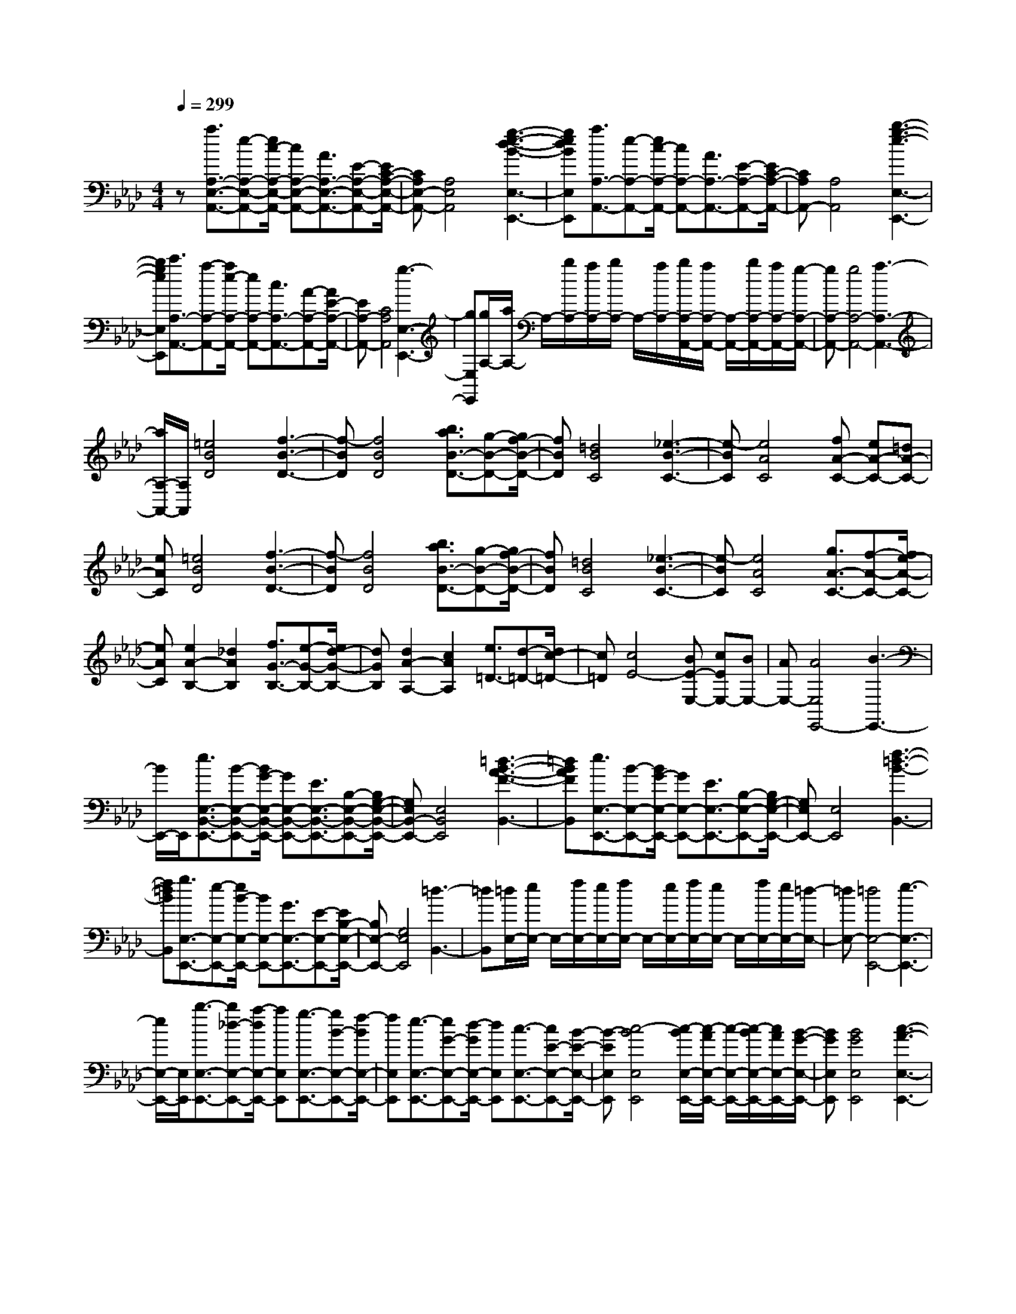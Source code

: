 % input file /home/ubuntu/MusicGeneratorQuin/training_data/scarlatti/K127.MID
X: 1
T: 
M: 4/4
L: 1/8
Q:1/4=299
K:Ab % 4 flats
%(C) John Sankey 1998
%%MIDI program 6
%%MIDI program 6
%%MIDI program 6
%%MIDI program 6
%%MIDI program 6
%%MIDI program 6
%%MIDI program 6
%%MIDI program 6
%%MIDI program 6
%%MIDI program 6
%%MIDI program 6
%%MIDI program 6
z[a3/2A,3/2-E,3/2-A,,3/2-][e-A,-E,-A,,-][e/2c/2-A,/2-E,/2-A,,/2-] [cA,-E,-A,,-][A3/2A,3/2-E,3/2-A,,3/2-][E-A,-E,-A,,-][E/2C/2-A,/2-E,/2-A,,/2-]|[CA,E,-A,,-][A,4E,4A,,4][g3-e3-d3-B3-E,3-E,,3-]|[gedBE,E,,][a3/2A,3/2-A,,3/2-][e-A,-A,,-][e/2c/2-A,/2-A,,/2-] [cA,-A,,-][A3/2A,3/2-A,,3/2-][E-A,-A,,-][E/2C/2-A,/2-A,,/2-]|[CA,A,,-][A,4A,,4][b3-g3-e3-E,3-E,,3-]|
[bgeE,E,,][c'3/2A,3/2-A,,3/2-][a-A,-A,,-][a/2e/2-A,/2-A,,/2-] [eA,-A,,-][c3/2A,3/2-A,,3/2-][A-A,-A,,-][A/2E/2-A,/2-A,,/2-]|[EA,-A,,-][C4A,4A,,4][g3-E,3-E,,3-]|[gE,E,,][g/2A,/2-][a/2A,/2-] A,/2-[b/2A,/2-][a/2A,/2-][b/2A,/2-] A,/2-[a/2A,/2-][b/2A,/2-A,,/2-][a/2A,/2-A,,/2-] [A,/2-A,,/2-][b/2A,/2-A,,/2-][a/2A,/2-A,,/2-][g/2-A,/2-A,,/2-]|[gA,-A,,-][g4A,4-A,,4-][a3-A,3-A,,3-]|
[a/2A,/2-A,,/2-][A,/2A,,/2][=e4B4D4][f3-B3-D3-]|[f-BD][f4B4D4][b3/2a3/2B3/2-D3/2-][g-B-D-][g/2f/2-B/2-D/2-]|[fBD][=d4B4C4][_e3-B3-C3-]|[e-BC][e4A4C4][fA-C-] [eA-C-][=dA-C-]|
[eAC][=e4B4D4][f3-B3-D3-]|[f-BD][f4B4D4][b3/2a3/2B3/2-D3/2-][g-B-D-][g/2f/2-B/2-D/2-]|[fBD][=d4B4C4][_e3-B3-C3-]|[e-BC][e4A4C4][g3/2A3/2-C3/2-][f-A-C-][f/2e/2-A/2-C/2-]|
[eAC][e2A2-B,2-][_d2A2B,2][f3/2G3/2-B,3/2-][e-G-B,-][e/2d/2-G/2-B,/2-]|[dGB,][d2A2-A,2-][c2A2A,2][e3/2=D3/2-][d-=D-][d/2c/2-=D/2-]|[c=D][c4E4-][BE-E,-] [cEE,-][BE,-]|[AE,-][A4E,4E,,4-][B3-E,,3-]|
[B/2E,,/2-]E,,/2[e3/2E,3/2-B,,3/2-E,,3/2-][B-E,-B,,-E,,-][B/2G/2-E,/2-B,,/2-E,,/2-] [GE,-B,,-E,,-][E3/2E,3/2-B,,3/2-E,,3/2-][B,-E,-B,,-E,,-][B,/2G,/2-E,/2-B,,/2-E,,/2-]|[G,E,B,,-E,,-][E,4B,,4E,,4][=d3-B3-A3-F3-B,,3-]|[=dBAFB,,][e3/2E,3/2-E,,3/2-][B-E,-E,,-][B/2G/2-E,/2-E,,/2-] [GE,-E,,-][E3/2E,3/2-E,,3/2-][B,-E,-E,,-][B,/2G,/2-E,/2-E,,/2-]|[G,E,E,,-][E,4E,,4][f3-=d3-B3-B,,3-]|
[f=dBB,,][g3/2E,3/2-E,,3/2-][e-E,-E,,-][e/2B/2-E,/2-E,,/2-] [BE,-E,,-][G3/2E,3/2-E,,3/2-][E-E,-E,,-][E/2B,/2-E,/2-E,,/2-]|[B,E,-E,,-][G,4E,4E,,4][=d3-B,,3-]|[=dB,,][=d/2E,/2-][e/2E,/2-] E,/2-[f/2E,/2-][e/2E,/2-][f/2E,/2-] E,/2-[e/2E,/2-][f/2E,/2-][e/2E,/2-] E,/2-[f/2E,/2-][e/2E,/2-][=d/2-E,/2-]|[=dE,-][=d4E,4-E,,4-][e3-E,3-E,,3-]|
[e/2E,/2-E,,/2-][E,/2E,,/2][b3/2-E,3/2-E,,3/2-][b_d-E,-E,,-][a/2-d/2E,/2-E,,/2-] [aE,E,,][g3/2-E,3/2-E,,3/2-][gB-E,-E,,-][f/2-B/2E,/2-E,,/2-]|[fE,E,,][e3/2-E,3/2-E,,3/2-][eG-E,-E,,-][d/2-G/2E,/2-E,,/2-] [dE,E,,][c3/2-E,3/2-E,,3/2-][cE-E,-E,,-][B/2-E/2-E,/2-E,,/2-]|[B-EE,E,,][c4-B4E,4E,,4][c/2-B/2E,/2-E,,/2-][c/2-A/2E,/2-E,,/2-] [c/2-E,/2-E,,/2-][c/2-B/2E,/2-E,,/2-][c/2A/2E,/2-E,,/2-][B/2-G/2-E,/2-E,,/2-]|[BGE,E,,][B4G4E,4E,,4][c3-A3-E,3-E,,3-]|
[cAE,E,,][c'3/2-E,3/2-E,,3/2-][c'e-E,-E,,-][b/2-e/2E,/2-E,,/2-] [bE,E,,][a3/2-E,3/2-E,,3/2-][ac-E,-E,,-][g/2-c/2E,/2-E,,/2-]|[gE,E,,][f3/2-E,3/2-E,,3/2-][fA-E,-E,,-][e/2-A/2E,/2-E,,/2-] [eE,E,,][d3/2-E,3/2-E,,3/2-][dF-E,-E,,-][c/2-F/2-E,/2-E,,/2-]|[c-FE,E,,][c4E4-E,4E,,4][B/2E/2-E,/2-E,,/2-][c/2E/2-E,/2-E,,/2-] [E/2-E,/2-E,,/2-][B/2E/2-E,/2-E,,/2-][c/2E/2-E,/2-E,,/2-][B/2E/2-E,/2-E,,/2-]|[E/2-E,/2-E,,/2-][A/2E/2-E,/2E,,/2][A4E4-E,4E,,4][B3-E3-E,3-E,,3-]|
[BEE,E,,][b3/2G,3/2-E,3/2-][d-G,-E,-][a/2-d/2G,/2-E,/2-] [aG,E,][g3/2A,3/2-F,3/2-][B-A,-F,-][f/2-B/2A,/2-F,/2-]|[fA,F,][e3/2B,3/2-G,3/2-][G-B,-G,-][d/2-G/2B,/2-G,/2-] [dB,G,][c3/2G,3/2-E,3/2-][E-G,-E,-][B/2-E/2-G,/2-E,/2-]|[B-EG,E,][c4-B4C4A,4][c/2-B/2_D/2-B,/2-][c/2-A/2D/2-B,/2-] [c/2-D/2-B,/2-][c/2-B/2D/2-B,/2-][c/2A/2D/2-B,/2-][B/2-G/2-D/2-B,/2-]|[BGDB,][B4G4E4C4][c3-A3-D3-B,3-]|
[cADB,][c'3/2C3/2-A,3/2-][e-C-A,-][b/2-e/2C/2-A,/2-] [bCA,][a3/2D3/2-B,3/2-][c-D-B,-][g/2-c/2D/2-B,/2-]|[gDB,][f3/2E3/2-C3/2-][A-E-C-][e/2-A/2E/2-C/2-] [eEC][d3/2C3/2-A,3/2-][F-C-A,-][c/2-F/2-C/2-A,/2-]|[c-FCA,][c4E4-E,4-][c/2E/2-E,/2-][B/2E/2-E,/2-] [E/2-E,/2-][c/2E/2-E,/2-][B/2E/2-E,/2-][A/2-E/2-E,/2-]|[AE-E,][A4E4-E,,4-][B3-E3-E,,3-]|
[BEE,,]z4[b3-d3-]|[bd][b4c4][b3-f3-B3-D3-]|[bfBD][b4=e4B4C4][=b3-f3-A3-D3-]|[=bfAD][c'4-=e4G4C4][c'-gF-C-] [c'-fF-C-][c'-=eF-C-]|
[c'fFC][g3/2C3/2-][a-C-][_b/2-a/2C/2-] [bC-][b3-d3-C3-]|[bdC-][b4c4C4][b3-f3-B3-D3-]|[bfBD][b4=e4B4C4][=b3-f3-A3-C3-]|[=bfAC][c'4-=e4G4C4][c'/2-g/2F/2-C/2-][c'/2-f/2F/2-C/2-] [c'/2-F/2-C/2-][c'/2-g/2F/2-C/2-][c'/2-f/2F/2-C/2-][c'/2-=e/2F/2-C/2-]|
[c'/2-F/2-C/2-][c'/2f/2F/2C/2][g3/2C3/2-][a-C-][_b/2-a/2C/2-] [bC-][b3-d3-C3-]|[bdC-][b2-c2-C2][b2c2][b3-d3-=E3-]|[bd=E][=a3/2-c3/2F3/2-][=a-d-F-][=a/2-_e/2-d/2F/2-] [=aeF][c'3-e3-_G3-]|[c'e_G][b4d4F4][=a3c3-_E3-]|
[cE][B3/2D3/2-][c-D-][d/2-c/2D/2-] [dD][_g3-=A3-E3-]|[_g=AE][f4B4D4][e3-=A3-C3-]|[e/2=A/2-C/2-][=A/2C/2]c3/2d-[e/2-d/2] e[c'3-e3-_G3-]|[c'e_G][b4d4F4][=a3c3-E3-]|
[cE][B3/2D3/2-][c-D-][d/2-c/2D/2-] [dD][_g3-=A3-E3-]|[_g=AE][f4B4D4][e3-_A3-=B,3-]|[eA=B,][=d4A4_B,4-][_a3-=B3-B,3-]|[a=BB,-][a4_B4B,4][a3-e3-A3-=B,3-]|
[aeA=B,][a4=d4A4_B,4][=a3-e3-_G3-B,3-]|[=ae_GB,][b4-=d4F4B,4][b-fE-B,-] [b-eE-B,-][b-=dE-B,-]|[beEB,][f3/2B,3/2-][_g-B,-][_a/2-_g/2B,/2-] [aB,-][a3-=B3-B,3-]|[a=BB,-][a4_B4B,4][a3-e3-A3-=B,3-]|
[aeA=B,][a4=d4A4_B,4][=a3-e3-_G3-B,3-]|[=ae_GB,][b4-=d4F4B,4][b/2-f/2E/2-B,/2-][b/2-e/2E/2-B,/2-] [b/2-E/2-B,/2-][b/2-f/2E/2-B,/2-][b/2-e/2E/2-B,/2-][b/2-=d/2E/2-B,/2-]|[b/2-E/2-B,/2-][b/2e/2E/2B,/2][fB,-] [=dB,-][eB,-] [cB,-][=dB,-B,,-] [BB,B,,-][cB,,-]|[=AB,,-][=A4B,,4B,,,4-][B3-B,,,3-]|
[B/2B,,,/2-]B,,,/2[f3/2-B,,3/2-][f_A-B,,-][e/2-A/2B,,/2-] [eB,,][=d3/2-B,,3/2-][=dF-B,,-][c/2-F/2B,,/2-]|[cB,,][B3/2-B,,3/2-][B=D-B,,-][A/2-=D/2B,,/2-] [AB,,][=G3/2-B,,3/2-][GB,-B,,-][F/2-B,/2B,,/2-]|[F-B,,][G4-F4E,4E,,4][G/2-F/2E,/2-E,,/2-][G/2-E/2E,/2-E,,/2-] [G/2-E,/2-E,,/2-][G/2-F/2E,/2-E,,/2-][G/2-E/2E,/2-E,,/2-][G/2-=D/2-E,/2-E,,/2-]|[G=DE,E,,][=D4E,4E,,4][E3-E,3-E,,3-]|
[EE,E,,][f3/2B,,3/2-][A-B,,-][e/2-A/2B,,/2-] [eB,,][=d3/2B,,3/2-][F-B,,-][c/2-F/2B,,/2-]|[cB,,][B3/2B,,3/2-][=D-B,,-][A/2-=D/2B,,/2-] [AB,,][G3/2B,,3/2-][B,-B,,-][F/2-B,/2B,,/2-]|[F-B,,][G4-F4E,4-][G/2-F/2E,/2-][G/2-E/2E,/2-] [G/2-E,/2-][G/2-F/2E,/2-][G/2-E/2E,/2-][G/2-=D/2-E,/2-]|[G=DE,-][=D4E,4-E,,4-][E3-E,3-E,,3-]|
[EE,E,,][B,2-G,2-][G2E2B,2G,2][_G2=D2B,2-G,2-][=G-E-B,-G,-]|[GEB,G,][_G2=D2B,2-G,2-][=G2E2B,2G,2][_G2=D2B,2-G,2-][=G-E-B,-G,-]|[G-E-B,G,][GEC-A,-] [C-A,-][c2A2C2A,2][=B2G2C2-A,2-][c-A-C-A,-]|[cACA,][=B2G2C2-A,2-][c2A2C2A,2][=B2G2C2-A,2-][c-A-C-A,-]|
[cACA,]B,- [_BB,-][cB,-] [=dB,][eB,-] [fB,-][=gB,-]|[_aB,-][bB,-B,,-] [gB,-B,,-][aB,-B,,-] [fB,-B,,][gB,-B,,-] [eB,-B,,-][fB,-B,,-]|[=dB,B,,][=d/2E,/2-E,,/2-][e/2E,/2-E,,/2-] [E,/2-E,,/2-][f/2E,/2-E,,/2-][e/2E,/2-E,,/2-][f/2E,/2-E,,/2-] [E,/2-E,,/2-][e/2E,/2E,,/2][f/2E,/2-E,,/2-][e/2E,/2-E,,/2-] [E,/2-E,,/2-][f/2E,/2-E,,/2-][e/2E,/2-E,,/2-][=d/2-E,/2-E,,/2-]|[=dE,E,,][=d4E,4E,,4][e3-E,3-E,,3-]|
[eE,E,,][B,2-G,2-][GB,-G,-] [EB,G,][_GB,-G,-] [=DB,-G,-][=GB,-G,-]|[EB,G,][_GB,-G,-] [=DB,-G,-][=GB,-G,-] [EB,G,][_GB,-G,-] [=DB,-G,-][=GB,-G,-]|[E-B,G,][E2C2-A,2-][cC-A,-] [ACA,][=BC-A,-] [GC-A,-][cC-A,-]|[ACA,][=BC-A,-] [GC-A,-][cC-A,-] [ACA,][=BC-A,-] [GC-A,-][cC-A,-]|
[ACA,]B,- [_BB,-][cB,-] [=dB,][eB,-] [fB,-][gB,-]|[aB,-][bB,-B,,-] [gB,-B,,-][aB,-B,,-] [fB,-B,,][gB,-B,,-] [eB,-B,,-][fB,-B,,-]|[=dB,B,,][gE,-E,,-] [fE,-E,,-][eE,-E,,-] [=dE,-E,,-][cE,-E,,-] [BE,-E,,-][AE,-E,,-]|[GE,-E,,-][FE,-E,,-] [EE,E,,]=D C[B,B,,-] [A,B,,-][G,B,,-]|
[F,B,,][gE,-E,,-] [fE,-E,,-][eE,-E,,-] [=dE,-E,,-][cE,-E,,-] [BE,-E,,-][AE,-E,,-]|[GE,-E,,-][FE,-E,,-] [EE,E,,]=D C[B,B,,-] [A,B,,-][G,B,,-]|[F,B,,][gE,-E,,-] [fE,-E,,-][eE,-E,,-] [=dE,-E,,-][cE,-E,,-] [BE,-E,,-][AE,-E,,-]|[GE,-E,,-][FE,-E,,-] [EE,-E,,-][=DE,-E,,-] [CE,E,,][B,B,,-] [A,B,,-][G,B,,-]|
[F,B,,][F,4E,,4-][E,3-E,,3-]|[E,8-E,,8-]|[E,E,,]z4[e3-_G3-]|[e_G][e4F4][e3-B3-E3-_G,3-]|
[eBE_G,][e4=A4E4F,4][=e3-B3-_D3-F,3-]|[=eBDF,][f4-=A4C4F,4][f/2-c/2B,/2-F,/2-][f/2-B/2B,/2-F,/2-] [f/2-B,/2-F,/2-][f/2-c/2B,/2-F,/2-][f/2-B/2B,/2-F,/2-][f/2-=A/2B,/2-F,/2-]|[f/2-B,/2-F,/2-][f/2B/2B,/2F,/2][c3/2F,3/2-][_d-F,-][_e/2-d/2F,/2-] [eF,-][e3-_G3-F,3-]|[e_GF,-][e4F4F,4][e3-B3-E3-_G,3-]|
[eBE_G,][e4=A4E4F,4][=e3-B3-D3-F,3-]|[=eBDF,][f4-=A4C4F,4][f/2-c/2B,/2-F,/2-][f/2-B/2B,/2-F,/2-] [f/2-B,/2-F,/2-][f/2-c/2B,/2-F,/2-][f/2-B/2B,/2-F,/2-][f/2-=A/2B,/2-F,/2-]|[f/2-B,/2-F,/2-][f/2B/2B,/2F,/2][f4F4F,4-][f3-_e3-=G3-F,3-]|[feGF,][f4=d4_A4][f3-c3-A3-F3-A,3-]|
[fcAFA,][f4=B4F4=G,4][_g3-c3-E3-G,3-]|[_gcEG,][=g4-=B4=D4G,4][g/2-=d/2C/2-G,/2-][g/2-c/2C/2-G,/2-] [g/2-C/2-G,/2-][g/2-=d/2C/2-G,/2-][g/2-c/2C/2-G,/2-][g/2-=B/2C/2-G,/2-]|[g/2-C/2-G,/2-][g/2c/2C/2G,/2][=d3/2G,3/2-][e-G,-][f/2-e/2G,/2-] [fG,-][f3-A3-G,3-]|[fAG,-][f4G4G,4][f3-c3-F3-A,3-]|
[fcFA,][f4=B4F4G,4][_g3-c3-E3-G,3-]|[_gcEG,][=g4-=B4=D4G,4][g/2-=d/2C/2-G,/2-][g/2-c/2C/2-G,/2-] [g/2-C/2-G,/2-][g/2-=d/2C/2-G,/2-][g/2-c/2C/2-G,/2-][g/2-=B/2C/2-G,/2-]|[g/2-C/2-G,/2-][g/2c/2C/2G,/2][=dG,-] [=BG,-][cG,-] [=AG,-][=BG,-] [GG,-][=AG,-]|[_GG,-][_G4G,4-G,,4-][=G3-G,3-G,,3-]|
[G/2G,/2-G,,/2-][G,/2G,,/2][=d'3/2-G,3/2-G,,3/2-][=d'f-G,-G,,-][c'/2-f/2G,/2-G,,/2-] [c'G,G,,][=b3/2-G,3/2-G,,3/2-][=b=d-G,-G,,-][=a/2-=d/2G,/2-G,,/2-]|[=aG,G,,][g3/2-G,3/2-G,,3/2-][g=B-G,-G,,-][f/2-=B/2G,/2-G,,/2-] [fG,G,,][=e3/2-G,3/2-G,,3/2-][=eG-G,-G,,-][=d/2-G/2G,/2-G,,/2-]|[=dG,G,,][=d3/2C,3/2-][=e-C,-][f/2-=e/2C,/2-] [fC,-][=e2C2-C,2][=d-C-]|[=dC][=d4C4][c3-C3-]|
[cC][=d'3/2G,3/2-G,,3/2-][f-G,-G,,-][c'/2-f/2G,/2-G,,/2-] [c'G,G,,][=b3/2G,3/2-G,,3/2-][=d-G,-G,,-][=a/2-=d/2G,/2-G,,/2-]|[=aG,G,,][g3/2G,3/2-G,,3/2-][=B-G,-G,,-][f/2-=B/2G,/2-G,,/2-] [fG,G,,][=e3/2G,3/2-G,,3/2-][G-G,-G,,-][=d/2-G/2G,/2-G,,/2-]|[=dG,G,,][=d3/2C,3/2-][=e-C,-][f/2-=e/2C,/2-] [fC,-][=e2C,2-C,,2-][=d-C,-C,,-]|[=dC,C,,][=d4C,,4][c3-C,,3-]|
[cC,,][g3/2-C3/2-C,3/2-][g/2_B/2-C/2-C,/2-][B/2-C/2-C,/2-][f/2-B/2C/2-C,/2-] [fCC,][=e3/2-C3/2-C,3/2-][=e/2G/2-C/2-C,/2-][G/2-C/2-C,/2-][_d/2-G/2C/2-C,/2-]|[dCC,][c3/2-C3/2-C,3/2-][c/2=E/2-C/2-C,/2-][=E/2-C/2-C,/2-][B/2-=E/2C/2-C,/2-] [BCC,][_A3/2-C3/2C,3/2-][A/2C/2-C,/2-][C/2-C,/2-][G/2-C/2-C,/2-]|[GCC,][G4C4D,4][G/2C/2-D,/2-][G/2F/2C/2-D,/2-] [C/2-D,/2-][G/2C/2-D,/2-][F/2C/2-D,/2-][=E/2-C/2-D,/2-]|[=ECD,][=E4B,4D,4][F3-B,3-D,3-]|
[FB,D,][g3/2C3/2-C,3/2-][B-C-C,-][f-BC-C,-][f/2C/2C,/2][=e3/2C3/2-C,3/2-][G-C-C,-][d/2-G/2-C/2-C,/2-]|[d/2-G/2C/2-C,/2-][d/2C/2C,/2][c3/2C3/2-C,3/2-][=E-C-C,-][B-=EC-C,-][B/2C/2C,/2][A3/2C3/2C,3/2-][C-C,-][G/2-C/2-C,/2-]|[GCC,][G3/2F,3/2-][A-F,-][B/2-A/2F,/2-] [BF,-][A2F,2-][G-F,-]|[GF,-][G4F,4-F,,4-][F3-F,3-F,,3-]|
[F-F,F,,][FF,-] [AF,-][GF,-] [AF,-][cF,-] [AF,-][GF,-]|[AF,][cF-] [AF-][GF-] [AF][c_E-] [=AE-][GE-]|[=AE][d_D-] [BD-][=AD-] [BD][_eC-] [cC-][BC-]|[cC][fB,-] [eB,-][dB,-] [cB,][BD-] [_AD-][GD-]|
[FD][B-E-] [BGE-][_GE-] [=GE][BE,-] [GE,-][_GE,-]|[=GE,][BE-] [GE-][_GE-] [=GE][BD-] [GD-][_GD-]|[=GD][cC-] [AC-][GC-] [AC][dB,-] [BB,-][AB,-]|[BB,][eA,-] [dA,-][cA,-] [BA,][AC-] [GC-][FC-]|
[=EC][A-D-] [A-FD-][A=ED-] [FD][AD,-] [FD,-][=ED,-]|[FD,][AD-] [FD-][=ED-] [FD][AC-] [FC-][=EC-]|[FC][BB,-] [GB,-][FB,-] [GB,][cA,-] [AA,-][GA,-]|[AA,][dG,-] [cG,-][BG,-] [AG,][GF,-] [FF,-][GF,-]|
[AF,][BE,-] [AE,-][GE,-] [FE,-][GE,-E,,-] [FE,-E,,-][_EE,-E,,-]|[DE,E,,-][EE,-E,,-] [DE,-E,,-][CE,-E,,-] [B,E,-E,,][CE,-E,,-] [B,E,-E,,-][A,E,-E,,-]|[G,E,E,,-][A,E,-E,,-] [G,E,-E,,-][A,E,-E,,-] [B,E,-E,,][CE,-E,,-] [B,E,-E,,-][CE,-E,,-]|[=DE,E,,-][EE,-E,,-] [=DE,-E,,-][EE,-E,,-] [FE,-E,,][GE,-E,,-] [FE,-E,,-][GE,-E,,-]|
[AE,E,,-][BE,-E,,-] [AE,-E,,-][GE,-E,,-] [FE,-E,,][GE,-E,,-] [FE,-E,,-][EE,-E,,-]|[_DE,E,,-][EE,-E,,-] [DE,-E,,-][CE,-E,,-] [B,E,-E,,][CE,-E,,-] [B,E,-E,,-][A,E,-E,,-]|[G,E,E,,-][A,E,-E,,-] [G,E,-E,,-][A,E,-E,,-] [B,E,-E,,][CE,-E,,-] [B,E,-E,,-][CE,-E,,-]|[=DE,E,,-][EE,-E,,-] [=DE,-E,,-][EE,-E,,-] [FE,-E,,][GE,-E,,-] [FE,-E,,-][GE,-E,,-]|
[AE,E,,][BE,-E,,-] [AE,-E,,-][GE,-E,,-] [FE,-E,,-][G3E,3-E,,3-]|[FE,-E,,-][G/2E,/2-E,,/2-][A/2E,/2-E,,/2-] [B/2E,/2-E,,/2-][E,/2-E,,/2-][c/2E,/2-E,,/2-][=d/2E,/2-E,,/2-] [e/2E,/2-E,,/2-][E,/2-E,,/2-][f/2E,/2-E,,/2-][g/2E,/2-E,,/2-] [_a/2E,/2-E,,/2-][E,/2-E,,/2-][_b/2-E,/2-E,,/2-][c'/2b/2E,/2-E,,/2-]|[E,/2-E,,/2-][b/2E,/2-E,,/2-][a/2E,/2-E,,/2-][g/2E,/2-E,,/2-] [E,/2-E,,/2-][f/2E,/2-E,,/2-][e/2E,/2-E,,/2-][f/2E,/2-E,,/2-] [E,/2-E,,/2-][=d/2E,/2-E,,/2-][=d3-E,3-E,,3-]|[=d/2E,/2-E,,/2-][e/2E,/2-E,,/2-][f/2E,/2-E,,/2-][e/2E,/2-E,,/2-] [E,/2-E,,/2-][f/2E,/2-E,,/2-][e/2E,/2-E,,/2-][f/2E,/2-E,,/2-] [E,/2-E,,/2-][e/2E,/2-E,,/2-][f/2E,/2-E,,/2-][e/2E,/2-E,,/2-] [E,/2-E,,/2-][f/2E,/2-E,,/2-][e-E,-E,,-]|
[e6-E,6-E,,6-] [e/2E,/2-E,,/2-][E,3/2-E,,3/2-]|[E,E,,][b3/2-E,3/2-E,,3/2-][b/2_d/2-E,/2-E,,/2-][d/2-E,/2-E,,/2-][a/2-d/2E,/2-E,,/2-] [aE,E,,][g3/2-F,3/2-F,,3/2-][g/2B/2-F,/2-F,,/2-][B/2-F,/2-F,,/2-][f/2-B/2F,/2-F,,/2-]|[fF,F,,][e3/2-G,3/2-G,,3/2-][e/2G/2-G,/2-G,,/2-][G/2-G,/2-G,,/2-][d/2-G/2G,/2-G,,/2-] [dG,G,,][c3/2-E,3/2-E,,3/2-][c/2E/2-E,/2-E,,/2-][E/2-E,/2-E,,/2-][B/2-E/2-E,/2-E,,/2-]|[B-E-E,E,,][c4-B4E4-A,4A,,4][c-AE-B,-B,,-] [c-BE-B,-B,,-][c-AE-B,-B,,-]|
[cGEB,B,,][G4C4C,4][A3-A,3-A,,3-]|[AA,A,,][b3/2G,3/2-E,3/2-][d-G,-E,-][a-dG,-E,-][a/2G,/2E,/2][g3/2A,3/2-F,3/2-][B-A,-F,-][f/2-B/2-A,/2-F,/2-]|[f/2-B/2A,/2-F,/2-][f/2A,/2F,/2][e3/2B,3/2-G,3/2-][G-B,-G,-][d-GB,-G,-][d/2B,/2G,/2][c3/2G,3/2-E,3/2-][E-G,-E,-][B/2-E/2-G,/2-E,/2-]|[B-E-G,E,][c4-B4E4-C4A,4][c/2-B/2E/2-_D/2-B,/2-][c/2-A/2E/2-D/2-B,/2-] [c/2-E/2-D/2-B,/2-][c/2-B/2E/2-D/2-B,/2-][c/2-A/2E/2-D/2-B,/2-][c/2-G/2-E/2-D/2-B,/2-]|
[cGEDB,][G4E4C4][A3-D3-B,3-]|[ADB,][A,2-C,2-][c2A2A,2C,2][=B2G2A,2-C,2-][c-A-A,-C,-]|[cAA,C,][=B2G2A,2-C,2-][c2A2A,2C,2][=B2G2A,2-C,2-][c-A-A,-C,-]|[c-A-A,C,][cAA,-D,-] [A,-D,-][f2d2A,2D,2][=e2c2A,2-D,2-][f-d-A,-D,-]|
[fdA,D,][=e2c2A,2-D,2-][f2d2A,2D,2][=e2c2A,2-D,2-][f-d-A,-D,-]|[fdA,D,][_e4-C4A,4E,4][eC-A,-E,-] [fC-A,-E,-][gC-A,-E,-]|[aCA,E,][c'/2D/2-B,/2-A,/2-E,/2-][b/2D/2-B,/2-A,/2-E,/2-] [D/2-B,/2-A,/2-E,/2-][c'/2D/2-B,/2-A,/2-E,/2-][b/2D/2-B,/2-A,/2-E,/2-][c'/2D/2-B,/2-A,/2-E,/2-] [D/2-B,/2-A,/2-E,/2-][b/2D/2B,/2A,/2E,/2][c'/2D/2-B,/2-A,/2-E,/2-][b/2D/2-B,/2-A,/2-E,/2-] [D/2-B,/2-A,/2-E,/2-][c'/2D/2-B,/2-A,/2-E,/2-][b/2D/2-B,/2-A,/2-E,/2-][a/2D/2-B,/2-A,/2-E,/2-]|[D/2-B,/2-A,/2-E,/2-][b/2D/2B,/2A,/2E,/2][c'2C2-A,2-][b2C2A,2][a2D2-B,2-][g-D-B,-]|
[gDB,][g4E4C4][a3-D3-B,3-]|[aDB,][A,2-C,2-][cA,-C,-] [AA,C,][=BA,-C,-] [GA,-C,-][cA,-C,-]|[AA,C,][=BA,-C,-] [GA,-C,-][cA,-C,-] [AA,C,][=BA,-C,-] [GA,-C,-][cA,-C,-]|[A-A,C,][AA,-D,-] [A,-D,-][fA,-D,-] [dA,D,][=eA,-D,-] [cA,-D,-][fA,-D,-]|
[dA,D,][=eA,-D,-] [cA,-D,-][fA,-D,-] [dA,D,][=eA,-D,-] [cA,-D,-][fA,-D,-]|[dA,D,][_e4-C4A,4E,4][eC-A,-E,-] [fC-A,-E,-][gC-A,-E,-]|[aCA,E,][c'/2D/2-B,/2-A,/2-E,/2-][b/2D/2-B,/2-A,/2-E,/2-] [D/2-B,/2-A,/2-E,/2-][c'/2D/2-B,/2-A,/2-E,/2-][b/2D/2-B,/2-A,/2-E,/2-][c'/2D/2-B,/2-A,/2-E,/2-] [D/2-B,/2-A,/2-E,/2-][b/2D/2B,/2A,/2E,/2][c'/2D/2-B,/2-A,/2-E,/2-][b/2D/2-B,/2-A,/2-E,/2-] [D/2-B,/2-A,/2-E,/2-][c'/2D/2-B,/2-A,/2-E,/2-][b/2D/2-B,/2-A,/2-E,/2-][a/2D/2-B,/2-A,/2-E,/2-]|[D/2-B,/2-A,/2-E,/2-][b/2D/2B,/2A,/2E,/2][c'A,-A,,-] [bA,-A,,-][aA,-A,,-] [gA,-A,,-][fA,-A,,-] [eA,-A,,-][dA,-A,,-]|
[cA,-A,,-][_BA,-A,,-] [AA,-A,,-][GA,-A,,-] [FA,A,,][EE,-E,,-] [DE,-E,,-][CE,-E,,-]|[B,E,E,,][c'A,-A,,-] [bA,-A,,-][aA,-A,,-] [gA,-A,,-][fA,-A,,-] [eA,-A,,-][dA,-A,,-]|[cA,-A,,-][BA,-A,,-] [AA,-A,,-][GA,-A,,-] [FA,A,,][EE,-E,,-] [DE,-E,,-][CE,-E,,-]|[B,E,E,,][c'A,-A,,-] [bA,-A,,-][aA,-A,,-] [gA,-A,,-][fA,-A,,-] [eA,-A,,-][dA,-A,,-]|
[cA,-A,,-][BA,-A,,-] [AA,-A,,-][GA,-A,,-] [FA,A,,][EE,-E,,-] [DE,-E,,-][CE,-E,,-]|[B,E,E,,][B,4-A,,4-][B,A,,-] [A,2-A,,2-]|[A,8-A,,8-]|[A,8-A,,8-]|
[A,A,,]
